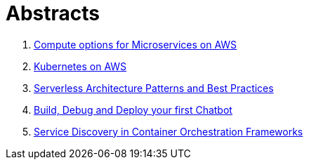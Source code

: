 = Abstracts

. link:compute-aws.adoc[Compute options for Microservices on AWS]
. link:k8s-aws.adoc[Kubernetes on AWS]
. link:serverless.adoc[Serverless Architecture Patterns and Best Practices]
. link:chatbot.adoc[Build, Debug and Deploy your first Chatbot]
. link:service-disovery.adoc[Service Discovery in Container Orchestration Frameworks]
